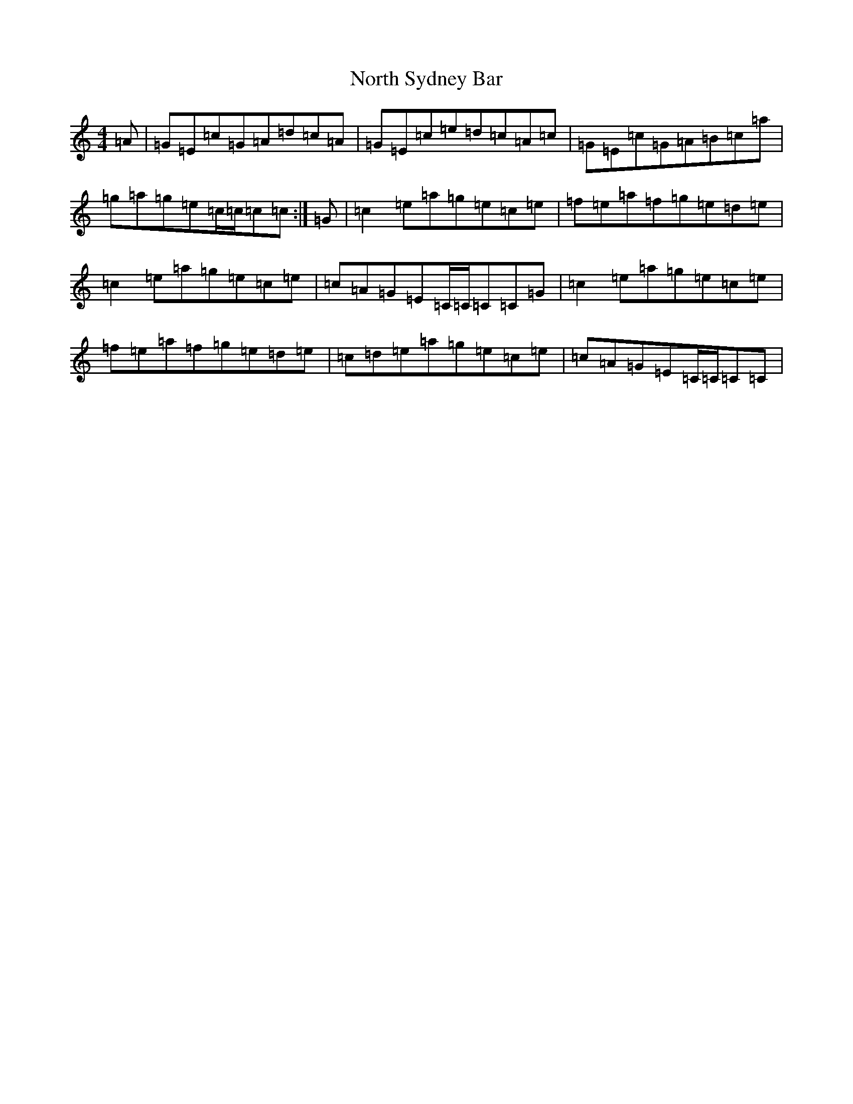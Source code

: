 X: 15606
T: North Sydney Bar
S: https://thesession.org/tunes/6353#setting6353
Z: C Major
R: reel
M: 4/4
L: 1/8
K: C Major
=A|=G=E=c=G=A=d=c=A|=G=E=c=e=d=c=A=c|=G=E=c=G=A=B=c=a|=g=a=g=e=c/2=c/2=c=c:|=G|=c2=e=a=g=e=c=e|=f=e=a=f=g=e=d=e|=c2=e=a=g=e=c=e|=c=A=G=E=C/2=C/2=C=C=G|=c2=e=a=g=e=c=e|=f=e=a=f=g=e=d=e|=c=d=e=a=g=e=c=e|=c=A=G=E=C/2=C/2=C=C|